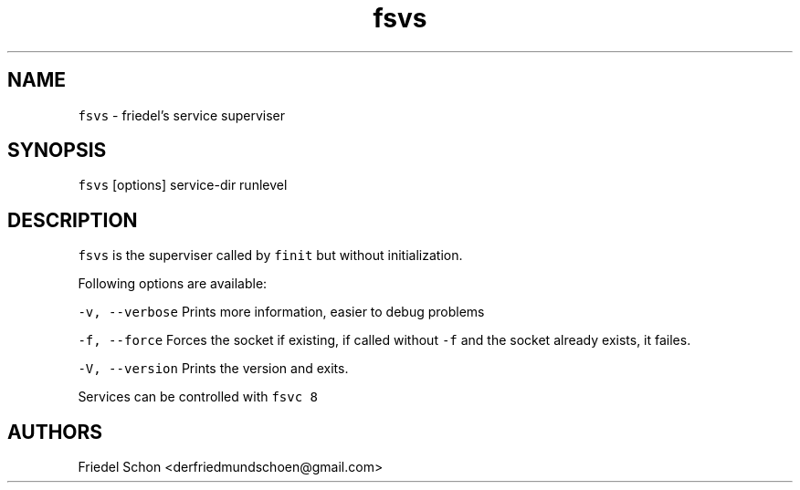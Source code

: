 .TH fsvs 8 "MAY 2023" "0.3.3" "fiss man page"

.PP
.SH NAME

.PP
\fB\fCfsvs\fR - friedel's service superviser 
.PP
.SH SYNOPSIS

.PP
\fB\fCfsvs\fR [options] service-dir runlevel 
.PP
.SH DESCRIPTION

.PP
\fB\fCfsvs\fR is the superviser called by \fB\fCfinit\fR but without initialization. 
.PP
Following options are available: 
.PP
\fB\fC-v, --verbose\fR Prints more information, easier to debug problems 
.PP
\fB\fC-f, --force\fR Forces the socket if existing, if called without \fB\fC-f\fR and the socket already exists, it failes. 
.PP
\fB\fC-V, --version\fR Prints the version and exits. 
.PP
Services can be controlled with \fB\fCfsvc 8\fR 
.PP
.SH AUTHORS

.PP
Friedel Schon <derfriedmundschoen@gmail.com> 